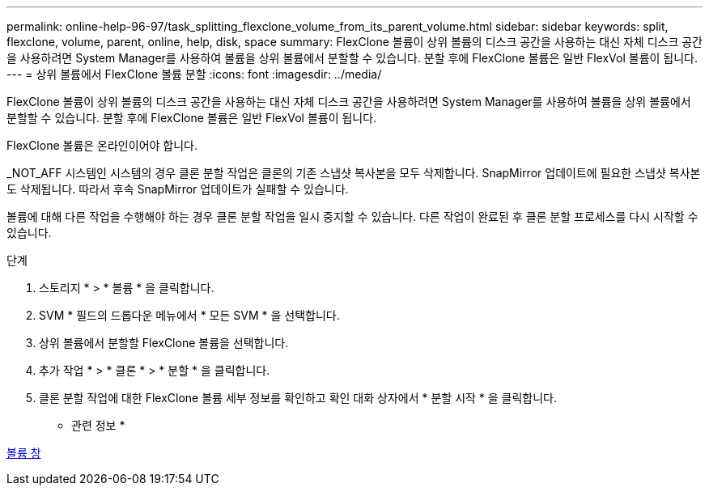 ---
permalink: online-help-96-97/task_splitting_flexclone_volume_from_its_parent_volume.html 
sidebar: sidebar 
keywords: split, flexclone, volume, parent, online, help, disk, space 
summary: FlexClone 볼륨이 상위 볼륨의 디스크 공간을 사용하는 대신 자체 디스크 공간을 사용하려면 System Manager를 사용하여 볼륨을 상위 볼륨에서 분할할 수 있습니다. 분할 후에 FlexClone 볼륨은 일반 FlexVol 볼륨이 됩니다. 
---
= 상위 볼륨에서 FlexClone 볼륨 분할
:icons: font
:imagesdir: ../media/


[role="lead"]
FlexClone 볼륨이 상위 볼륨의 디스크 공간을 사용하는 대신 자체 디스크 공간을 사용하려면 System Manager를 사용하여 볼륨을 상위 볼륨에서 분할할 수 있습니다. 분할 후에 FlexClone 볼륨은 일반 FlexVol 볼륨이 됩니다.

FlexClone 볼륨은 온라인이어야 합니다.

_NOT_AFF 시스템인 시스템의 경우 클론 분할 작업은 클론의 기존 스냅샷 복사본을 모두 삭제합니다. SnapMirror 업데이트에 필요한 스냅샷 복사본도 삭제됩니다. 따라서 후속 SnapMirror 업데이트가 실패할 수 있습니다.

볼륨에 대해 다른 작업을 수행해야 하는 경우 클론 분할 작업을 일시 중지할 수 있습니다. 다른 작업이 완료된 후 클론 분할 프로세스를 다시 시작할 수 있습니다.

.단계
. 스토리지 * > * 볼륨 * 을 클릭합니다.
. SVM * 필드의 드롭다운 메뉴에서 * 모든 SVM * 을 선택합니다.
. 상위 볼륨에서 분할할 FlexClone 볼륨을 선택합니다.
. 추가 작업 * > * 클론 * > * 분할 * 을 클릭합니다.
. 클론 분할 작업에 대한 FlexClone 볼륨 세부 정보를 확인하고 확인 대화 상자에서 * 분할 시작 * 을 클릭합니다.


* 관련 정보 *

xref:reference_volumes_window.adoc[볼륨 창]
